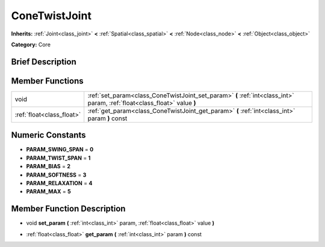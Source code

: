 .. Generated automatically by doc/tools/makerst.py in Godot's source tree.
.. DO NOT EDIT THIS FILE, but the doc/base/classes.xml source instead.

.. _class_ConeTwistJoint:

ConeTwistJoint
==============

**Inherits:** :ref:`Joint<class_joint>` **<** :ref:`Spatial<class_spatial>` **<** :ref:`Node<class_node>` **<** :ref:`Object<class_object>`

**Category:** Core

Brief Description
-----------------



Member Functions
----------------

+----------------------------+-----------------------------------------------------------------------------------------------------------------------------+
| void                       | :ref:`set_param<class_ConeTwistJoint_set_param>`  **(** :ref:`int<class_int>` param, :ref:`float<class_float>` value  **)** |
+----------------------------+-----------------------------------------------------------------------------------------------------------------------------+
| :ref:`float<class_float>`  | :ref:`get_param<class_ConeTwistJoint_get_param>`  **(** :ref:`int<class_int>` param  **)** const                            |
+----------------------------+-----------------------------------------------------------------------------------------------------------------------------+

Numeric Constants
-----------------

- **PARAM_SWING_SPAN** = **0**
- **PARAM_TWIST_SPAN** = **1**
- **PARAM_BIAS** = **2**
- **PARAM_SOFTNESS** = **3**
- **PARAM_RELAXATION** = **4**
- **PARAM_MAX** = **5**

Member Function Description
---------------------------

.. _class_ConeTwistJoint_set_param:

- void  **set_param**  **(** :ref:`int<class_int>` param, :ref:`float<class_float>` value  **)**

.. _class_ConeTwistJoint_get_param:

- :ref:`float<class_float>`  **get_param**  **(** :ref:`int<class_int>` param  **)** const


